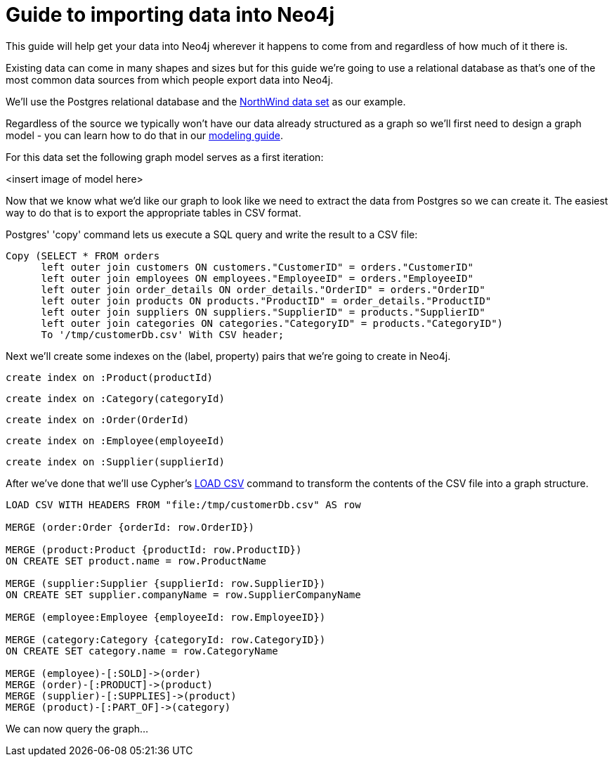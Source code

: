 = Guide to importing data into Neo4j

This guide will help get your data into Neo4j wherever it happens to come from and regardless of how much of it there is.

Existing data can come in many shapes and sizes but for this guide we're going to use a relational database as that's one of the most common data sources from which people export data into Neo4j.

We'll use the Postgres relational database and the link:https://code.google.com/p/northwindextended/downloads/detail?name=northwind.postgre.sql&can=2&q=[NorthWind data set] as our example.

Regardless of the source we typically won't have our data already structured as a graph so we'll first need to design a graph model - you can learn how to do that in our link:../../build-a-graph-data-model/guide-intro-to-graph-modeling/index.html[modeling guide].

For this data set the following graph model serves as a first iteration:

<insert image of model here>

Now that we know what we'd like our graph to look like we need to extract the data from Postgres so we can create it. The easiest way to do that is to export the appropriate tables in CSV format.

Postgres' 'copy' command lets us execute a SQL query and write the result to a CSV file:

[source, sql]
----
Copy (SELECT * FROM orders
      left outer join customers ON customers."CustomerID" = orders."CustomerID"
      left outer join employees ON employees."EmployeeID" = orders."EmployeeID"
      left outer join order_details ON order_details."OrderID" = orders."OrderID"
      left outer join products ON products."ProductID" = order_details."ProductID"
      left outer join suppliers ON suppliers."SupplierID" = products."SupplierID"
      left outer join categories ON categories."CategoryID" = products."CategoryID")
      To '/tmp/customerDb.csv' With CSV header;
----

Next we'll create some indexes on the (label, property) pairs that we're going to create in Neo4j.

[source, cypher]
----
create index on :Product(productId)
----

[source, cypher]
----
create index on :Category(categoryId)
----

[source, cypher]
----
create index on :Order(OrderId)
----

[source, cypher]
----
create index on :Employee(employeeId)
----

[source, cypher]
----
create index on :Supplier(supplierId)
----

After we've done that we'll use Cypher's link:http://docs.neo4j.org/chunked/stable/query-load-csv.html[LOAD CSV] command to transform the contents of the CSV file into a graph structure.

[source, cypher]
----
LOAD CSV WITH HEADERS FROM "file:/tmp/customerDb.csv" AS row

MERGE (order:Order {orderId: row.OrderID})

MERGE (product:Product {productId: row.ProductID})
ON CREATE SET product.name = row.ProductName

MERGE (supplier:Supplier {supplierId: row.SupplierID})
ON CREATE SET supplier.companyName = row.SupplierCompanyName

MERGE (employee:Employee {employeeId: row.EmployeeID})

MERGE (category:Category {categoryId: row.CategoryID})
ON CREATE SET category.name = row.CategoryName

MERGE (employee)-[:SOLD]->(order)
MERGE (order)-[:PRODUCT]->(product)
MERGE (supplier)-[:SUPPLIES]->(product)
MERGE (product)-[:PART_OF]->(category)
----



We can now query the graph...
